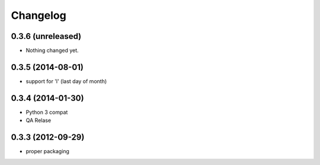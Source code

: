 Changelog
==============

0.3.6 (unreleased)
------------------

- Nothing changed yet.


0.3.5 (2014-08-01)
------------------

- support for 'l' (last day of month)


0.3.4 (2014-01-30)
------------------

- Python 3 compat
- QA Relase


0.3.3 (2012-09-29)
------------------
- proper packaging

